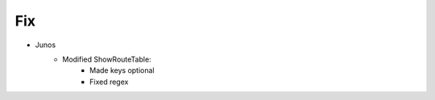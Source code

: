 --------------------------------------------------------------------------------
                                Fix
--------------------------------------------------------------------------------
* Junos
    * Modified ShowRouteTable:
        * Made keys optional
        * Fixed regex